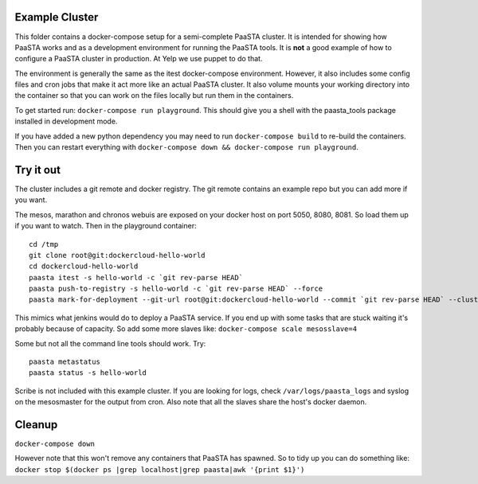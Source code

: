 Example Cluster
---------------

This folder contains a docker-compose setup for a semi-complete PaaSTA
cluster. It is intended for showing how PaaSTA works and as a
development environment for running the PaaSTA tools. It is **not** a
good example of how to configure a PaaSTA cluster in production. At Yelp we
use puppet to do that.

The environment is generally the same as the itest docker-compose
environment. However, it also includes some config files and cron jobs
that make it act more like an actual PaaSTA cluster. It also volume
mounts your working directory into the container so that you can work on
the files locally but run them in the containers.

To get started run: ``docker-compose run playground``. This should give
you a shell with the paasta\_tools package installed in development
mode.

If you have added a new python dependency you may need to run
``docker-compose build`` to re-build the containers. Then you can restart
everything with ``docker-compose down && docker-compose run playground``.

Try it out
----------

The cluster includes a git remote and docker registry. The git remote
contains an example repo but you can add more if you want.

The mesos, marathon and chronos webuis are exposed on your docker host
on port 5050, 8080, 8081. So load them up if you want to watch. Then in
the playground container:

::

    cd /tmp
    git clone root@git:dockercloud-hello-world
    cd dockercloud-hello-world
    paasta itest -s hello-world -c `git rev-parse HEAD`
    paasta push-to-registry -s hello-world -c `git rev-parse HEAD` --force
    paasta mark-for-deployment --git-url root@git:dockercloud-hello-world --commit `git rev-parse HEAD` --clusterinstance testcluster.everything --service hello-world

This mimics what jenkins would do to deploy a PaaSTA service. If you end
up with some tasks that are stuck waiting it's probably because of
capacity. So add some more slaves like:
``docker-compose scale mesosslave=4``

Some but not all the command line tools should work. Try:

::

    paasta metastatus
    paasta status -s hello-world

Scribe is not included with this example cluster. If you are looking for
logs, check ``/var/logs/paasta_logs`` and syslog on the mesosmaster for
the output from cron. Also note that all the slaves share the host's
docker daemon.

Cleanup
-------

``docker-compose down``

However note that this won't remove any containers that PaaSTA has
spawned. So to tidy up you can do something like:
``docker stop $(docker ps |grep localhost|grep paasta|awk '{print $1}')``
